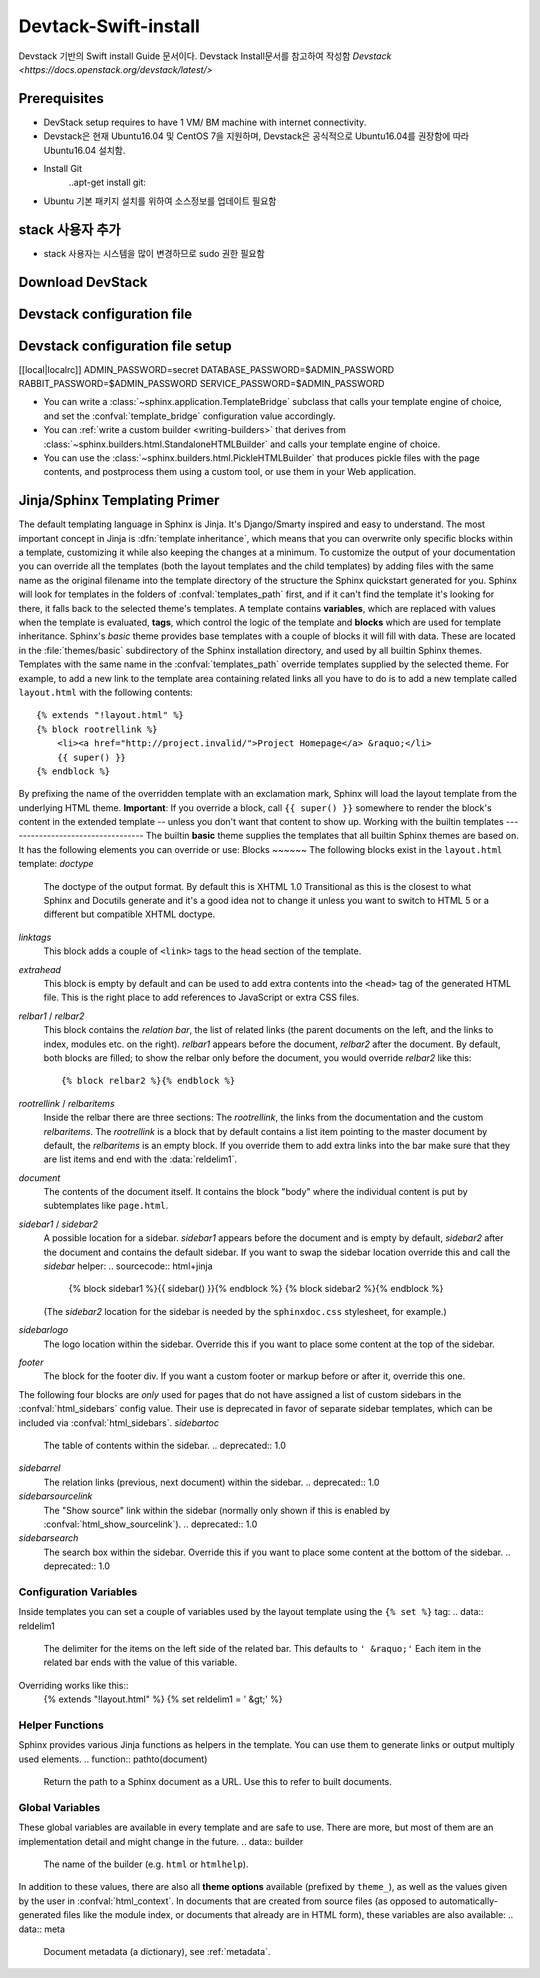 .. _static/myscript:
Devtack-Swift-install 
=====================
Devstack 기반의 Swift install Guide 문서이다.
Devstack Install문서를 참고하여 작성함 `Devstack <https://docs.openstack.org/devstack/latest/>`


Prerequisites
------------------------------
* DevStack setup requires to have 1 VM/ BM machine with internet connectivity.
* Devstack은 현재 Ubuntu16.04 및 CentOS 7을 지원하며, Devstack은 공식적으로 Ubuntu16.04를 권장함에 따라 Ubuntu16.04 설치함.
* Install Git
	..apt-get install git::

* Ubuntu 기본 패키지 설치를 위하여 소스정보를 업데이트 필요함
.. parsed-literal-2::
	sudo cp /etc/apt/sources.list /etc/apt/sources.list.bak
	sudo sed 's/kr.archive.ubuntu.com/mirror.kakao.com/g' /etc/apt/sources.list
	sudo apt-get update
	sudo apt-get upgrade
   
stack 사용자 추가
------------------------------
.. parsed-literal-3::
  sudo useradd -s /bin/bash -d /opt/stack -m stack

* stack 사용자는 시스템을 많이 변경하므로 sudo 권한 필요함
.. parsed-literal-4::
	echo "stack ALL=(ALL) NOPASSWD: ALL" | sudo tee /etc/sudoers.d/stack
	sudo su - stack

Download DevStack
------------------------------
.. parsed-literal-5::
	git clone https://git.openstack.org/openstack-dev/devstack
	cd devstack
	
Devstack configuration file
------------------------------
.. parsed-literal-6::
	vi local.conf


Devstack configuration file setup
------------------------------
.. parsed-literal-7::
[[local|localrc]]
ADMIN_PASSWORD=secret
DATABASE_PASSWORD=$ADMIN_PASSWORD
RABBIT_PASSWORD=$ADMIN_PASSWORD
SERVICE_PASSWORD=$ADMIN_PASSWORD



* You can write a :class:`~sphinx.application.TemplateBridge` subclass that
  calls your template engine of choice, and set the :confval:`template_bridge`
  configuration value accordingly.
* You can :ref:`write a custom builder <writing-builders>` that derives from
  :class:`~sphinx.builders.html.StandaloneHTMLBuilder` and calls your template
  engine of choice.
* You can use the :class:`~sphinx.builders.html.PickleHTMLBuilder` that produces
  pickle files with the page contents, and postprocess them using a custom tool,
  or use them in your Web application.
Jinja/Sphinx Templating Primer
------------------------------
The default templating language in Sphinx is Jinja.  It's Django/Smarty inspired
and easy to understand.  The most important concept in Jinja is :dfn:`template
inheritance`, which means that you can overwrite only specific blocks within a
template, customizing it while also keeping the changes at a minimum.
To customize the output of your documentation you can override all the templates
(both the layout templates and the child templates) by adding files with the
same name as the original filename into the template directory of the structure
the Sphinx quickstart generated for you.
Sphinx will look for templates in the folders of :confval:`templates_path`
first, and if it can't find the template it's looking for there, it falls back
to the selected theme's templates.
A template contains **variables**, which are replaced with values when the
template is evaluated, **tags**, which control the logic of the template and
**blocks** which are used for template inheritance.
Sphinx's *basic* theme provides base templates with a couple of blocks it will
fill with data.  These are located in the :file:`themes/basic` subdirectory of
the Sphinx installation directory, and used by all builtin Sphinx themes.
Templates with the same name in the :confval:`templates_path` override templates
supplied by the selected theme.
For example, to add a new link to the template area containing related links all
you have to do is to add a new template called ``layout.html`` with the
following contents::
    {% extends "!layout.html" %}
    {% block rootrellink %}
        <li><a href="http://project.invalid/">Project Homepage</a> &raquo;</li>
        {{ super() }}
    {% endblock %}
By prefixing the name of the overridden template with an exclamation mark,
Sphinx will load the layout template from the underlying HTML theme.
**Important**: If you override a block, call ``{{ super() }}`` somewhere to
render the block's content in the extended template -- unless you don't want
that content to show up.
Working with the builtin templates
----------------------------------
The builtin **basic** theme supplies the templates that all builtin Sphinx
themes are based on.  It has the following elements you can override or use:
Blocks
~~~~~~
The following blocks exist in the ``layout.html`` template:
`doctype`
    The doctype of the output format.  By default this is XHTML 1.0 Transitional
    as this is the closest to what Sphinx and Docutils generate and it's a good
    idea not to change it unless you want to switch to HTML 5 or a different but
    compatible XHTML doctype.
`linktags`
    This block adds a couple of ``<link>`` tags to the head section of the
    template.
`extrahead`
    This block is empty by default and can be used to add extra contents into
    the ``<head>`` tag of the generated HTML file.  This is the right place to
    add references to JavaScript or extra CSS files.
`relbar1` / `relbar2`
    This block contains the *relation bar*, the list of related links (the
    parent documents on the left, and the links to index, modules etc. on the
    right).  `relbar1` appears before the document, `relbar2` after the
    document.  By default, both blocks are filled; to show the relbar only
    before the document, you would override `relbar2` like this::
       {% block relbar2 %}{% endblock %}
`rootrellink` / `relbaritems`
    Inside the relbar there are three sections: The `rootrellink`, the links
    from the documentation and the custom `relbaritems`.  The `rootrellink` is a
    block that by default contains a list item pointing to the master document
    by default, the `relbaritems` is an empty block.  If you override them to
    add extra links into the bar make sure that they are list items and end with
    the :data:`reldelim1`.
`document`
    The contents of the document itself.  It contains the block "body" where the
    individual content is put by subtemplates like ``page.html``.
`sidebar1` / `sidebar2`
    A possible location for a sidebar.  `sidebar1` appears before the document
    and is empty by default, `sidebar2` after the document and contains the
    default sidebar.  If you want to swap the sidebar location override this and
    call the `sidebar` helper:
    .. sourcecode:: html+jinja
        {% block sidebar1 %}{{ sidebar() }}{% endblock %}
        {% block sidebar2 %}{% endblock %}
    (The `sidebar2` location for the sidebar is needed by the ``sphinxdoc.css``
    stylesheet, for example.)
`sidebarlogo`
    The logo location within the sidebar.  Override this if you want to place
    some content at the top of the sidebar.
`footer`
    The block for the footer div.  If you want a custom footer or markup before
    or after it, override this one.
The following four blocks are *only* used for pages that do not have assigned a
list of custom sidebars in the :confval:`html_sidebars` config value.  Their use
is deprecated in favor of separate sidebar templates, which can be included via
:confval:`html_sidebars`.
`sidebartoc`
    The table of contents within the sidebar.
    .. deprecated:: 1.0
`sidebarrel`
    The relation links (previous, next document) within the sidebar.
    .. deprecated:: 1.0
`sidebarsourcelink`
    The "Show source" link within the sidebar (normally only shown if this is
    enabled by :confval:`html_show_sourcelink`).
    .. deprecated:: 1.0
`sidebarsearch`
    The search box within the sidebar.  Override this if you want to place some
    content at the bottom of the sidebar.
    .. deprecated:: 1.0
Configuration Variables
~~~~~~~~~~~~~~~~~~~~~~~
Inside templates you can set a couple of variables used by the layout template
using the ``{% set %}`` tag:
.. data:: reldelim1
   The delimiter for the items on the left side of the related bar.  This
   defaults to ``' &raquo;'`` Each item in the related bar ends with the value
   of this variable.
.. data:: reldelim2
   The delimiter for the items on the right side of the related bar.  This
   defaults to ``' |'``.  Each item except of the last one in the related bar
   ends with the value of this variable.
Overriding works like this::
   {% extends "!layout.html" %}
   {% set reldelim1 = ' &gt;' %}
.. data:: script_files
   Add additional script files here, like this::
      {% set script_files = script_files + ["_static/myscript.js"] %}
.. data:: css_files
   Similar to :data:`script_files`, for CSS files.
Helper Functions
~~~~~~~~~~~~~~~~
Sphinx provides various Jinja functions as helpers in the template.  You can use
them to generate links or output multiply used elements.
.. function:: pathto(document)
   Return the path to a Sphinx document as a URL.  Use this to refer to built
   documents.
.. function:: pathto(file, 1)
   Return the path to a *file* which is a filename relative to the root of the
   generated output.  Use this to refer to static files.
.. function:: hasdoc(document)
   Check if a document with the name *document* exists.
.. function:: sidebar()
   Return the rendered sidebar.
.. function:: relbar()
   Return the rendered relation bar.
Global Variables
~~~~~~~~~~~~~~~~
These global variables are available in every template and are safe to use.
There are more, but most of them are an implementation detail and might change
in the future.
.. data:: builder
   The name of the builder (e.g. ``html`` or ``htmlhelp``).
.. data:: copyright
   The value of :confval:`copyright`.
.. data:: docstitle
   The title of the documentation (the value of :confval:`html_title`), except
   when the "single-file" builder is used, when it is set to ``None``.
.. data:: embedded
   True if the built HTML is meant to be embedded in some viewing application
   that handles navigation, not the web browser, such as for HTML help or Qt
   help formats.  In this case, the sidebar is not included.
.. data:: favicon
   The path to the HTML favicon in the static path, or ``''``.
.. data:: file_suffix
   The value of the builder's :attr:`~.SerializingHTMLBuilder.out_suffix`
   attribute, i.e. the file name extension that the output files will get.  For
   a standard HTML builder, this is usually ``.html``.
.. data:: has_source
   True if the reST document sources are copied (if :confval:`html_copy_source`
   is ``True``).
.. data:: last_updated
   The build date.
.. data:: logo
   The path to the HTML logo image in the static path, or ``''``.
.. data:: master_doc
   The value of :confval:`master_doc`, for usage with :func:`pathto`.
.. data:: next
   The next document for the navigation.  This variable is either false or has
   two attributes `link` and `title`.  The title contains HTML markup.  For
   example, to generate a link to the next page, you can use this snippet::
      {% if next %}
      <a href="{{ next.link|e }}">{{ next.title }}</a>
      {% endif %}
.. data:: pagename
   The "page name" of the current file, i.e. either the document name if the
   file is generated from a reST source, or the equivalent hierarchical name
   relative to the output directory (``[directory/]filename_without_extension``).
.. data:: parents
   A list of parent documents for navigation, structured like the :data:`next`
   item.
.. data:: prev
   Like :data:`next`, but for the previous page.
.. data:: project
   The value of :confval:`project`.
.. data:: release
   The value of :confval:`release`.
.. data:: rellinks
   A list of links to put at the left side of the relbar, next to "next" and
   "prev".  This usually contains links to the general index and other indices,
   such as the Python module index.  If you add something yourself, it must be a
   tuple ``(pagename, link title, accesskey, link text)``.
.. data:: shorttitle
   The value of :confval:`html_short_title`.
.. data:: show_source
   True if :confval:`html_show_sourcelink` is ``True``.
.. data:: sphinx_version
   The version of Sphinx used to build.
.. data:: style
   The name of the main stylesheet, as given by the theme or
   :confval:`html_style`.
.. data:: title
   The title of the current document, as used in the ``<title>`` tag.
.. data:: use_opensearch
   The value of :confval:`html_use_opensearch`.
.. data:: version
   The value of :confval:`version`.
In addition to these values, there are also all **theme options** available
(prefixed by ``theme_``), as well as the values given by the user in
:confval:`html_context`.
In documents that are created from source files (as opposed to
automatically-generated files like the module index, or documents that already
are in HTML form), these variables are also available:
.. data:: meta
   Document metadata (a dictionary), see :ref:`metadata`.
.. data:: sourcename
   The name of the copied source file for the current document.  This is only
   nonempty if the :confval:`html_copy_source` value is ``True``.
.. data:: toc
   The local table of contents for the current page, rendered as HTML bullet
   lists.
.. data:: toctree
   A callable yielding the global TOC tree containing the current page, rendered
   as HTML bullet lists.  Optional keyword arguments:
   * ``collapse`` (``True`` by default): if true, all TOC entries that are not
     ancestors of the current page are collapsed
   * ``maxdepth`` (defaults to the max depth selected in the toctree directive):
     the maximum depth of the tree; set it to ``-1`` to allow unlimited depth
   * ``titles_only`` (``False`` by default): if true, put only toplevel document
     titles in the tree
   * ``includehidden`` (``False`` by default): if true, the TOC tree will also
     contain hidden entries.
